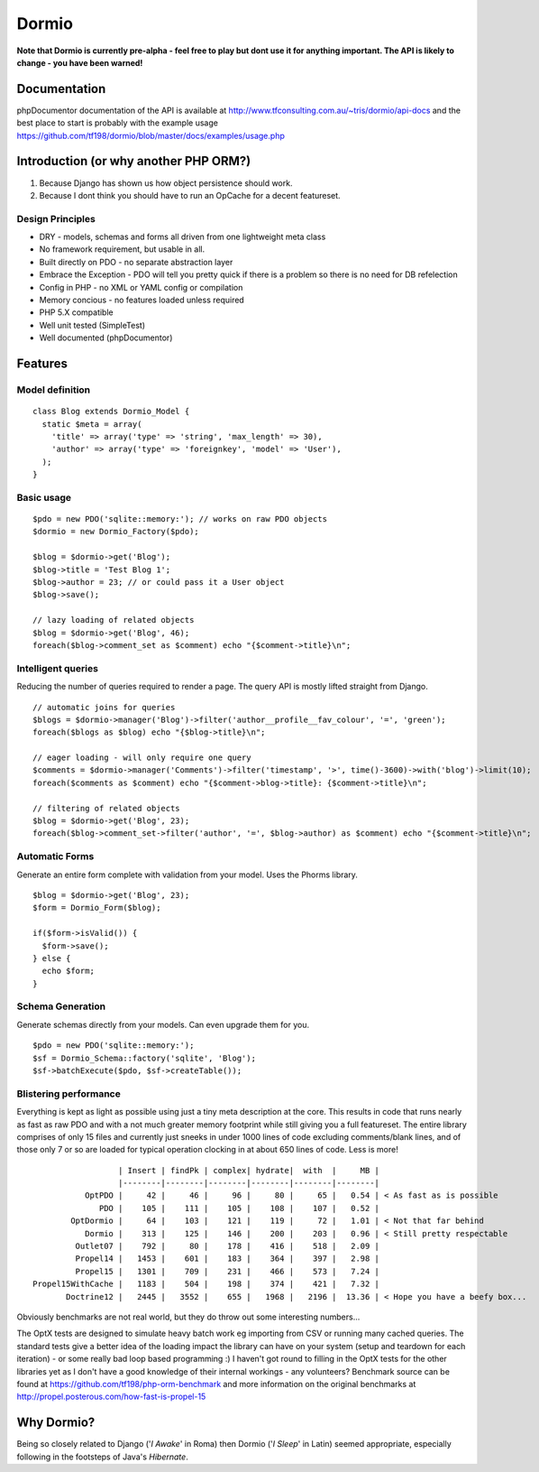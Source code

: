 Dormio
======

**Note that Dormio is currently pre-alpha - feel free to play but dont use it
for anything important.
The API is likely to change - you have been warned!**

Documentation
-------------
phpDocumentor documentation of the API is available at http://www.tfconsulting.com.au/~tris/dormio/api-docs
and the best place to start is probably with the example usage https://github.com/tf198/dormio/blob/master/docs/examples/usage.php

Introduction (or why another PHP ORM?)
--------------------------------------
 
1) Because Django has shown us how object persistence should work.
2) Because I dont think you should have to run an OpCache for a decent featureset.

Design Principles
~~~~~~~~~~~~~~~~~

* DRY - models, schemas and forms all driven from one lightweight meta class
* No framework requirement, but usable in all.
* Built directly on PDO - no separate abstraction layer
* Embrace the Exception - PDO will tell you pretty quick if there is a problem so there is no need for DB refelection
* Config in PHP - no XML or YAML config or compilation
* Memory concious - no features loaded unless required
* PHP 5.X compatible
* Well unit tested (SimpleTest)
* Well documented (phpDocumentor)
 
Features
--------

Model definition
~~~~~~~~~~~~~~~~
::

    class Blog extends Dormio_Model {
      static $meta = array(
        'title' => array('type' => 'string', 'max_length' => 30),
        'author' => array('type' => 'foreignkey', 'model' => 'User'),
      );
    }

Basic usage
~~~~~~~~~~~
::

    $pdo = new PDO('sqlite::memory:'); // works on raw PDO objects
    $dormio = new Dormio_Factory($pdo);
    
    $blog = $dormio->get('Blog');
    $blog->title = 'Test Blog 1';
    $blog->author = 23; // or could pass it a User object
    $blog->save();
    
    // lazy loading of related objects
    $blog = $dormio->get('Blog', 46);
    foreach($blog->comment_set as $comment) echo "{$comment->title}\n";
    
Intelligent queries
~~~~~~~~~~~~~~~~~~~~
Reducing the number of queries required to render a page.  The query API is mostly lifted straight
from Django.
::

    // automatic joins for queries
    $blogs = $dormio->manager('Blog')->filter('author__profile__fav_colour', '=', 'green');
    foreach($blogs as $blog) echo "{$blog->title}\n";
    
    // eager loading - will only require one query
    $comments = $dormio->manager('Comments')->filter('timestamp', '>', time()-3600)->with('blog')->limit(10);
    foreach($comments as $comment) echo "{$comment->blog->title}: {$comment->title}\n";
    
    // filtering of related objects
    $blog = $dormio->get('Blog', 23);
    foreach($blog->comment_set->filter('author', '=', $blog->author) as $comment) echo "{$comment->title}\n";
    
Automatic Forms
~~~~~~~~~~~~~~~~
Generate an entire form complete with validation from your model.  Uses the Phorms library.
::

    $blog = $dormio->get('Blog', 23);
    $form = Dormio_Form($blog);
    
    if($form->isValid()) {
      $form->save();
    } else {
      echo $form;
    }

Schema Generation
~~~~~~~~~~~~~~~~~~
Generate schemas directly from your models. Can even upgrade them for you.
::

    $pdo = new PDO('sqlite::memory:');
    $sf = Dormio_Schema::factory('sqlite', 'Blog');
    $sf->batchExecute($pdo, $sf->createTable());
    
Blistering performance
~~~~~~~~~~~~~~~~~~~~~~
Everything is kept as light as possible using just a tiny meta description at the core.  This
results in code that runs nearly as fast as raw PDO and with a not much greater memory footprint while still
giving you a full featureset. The entire library comprises of only 15 files and currently just sneeks in
under 1000 lines of code excluding comments/blank lines, and of those only 7 or so are loaded for typical operation 
clocking in at about 650 lines of code.  Less is more!
::

                      | Insert | findPk | complex| hydrate|  with  |     MB |
                      |--------|--------|--------|--------|--------|--------|
               OptPDO |     42 |     46 |     96 |     80 |     65 |   0.54 | < As fast as is possible
                  PDO |    105 |    111 |    105 |    108 |    107 |   0.52 | 
            OptDormio |     64 |    103 |    121 |    119 |     72 |   1.01 | < Not that far behind
               Dormio |    313 |    125 |    146 |    200 |    203 |   0.96 | < Still pretty respectable
             Outlet07 |    792 |     80 |    178 |    416 |    518 |   2.09 |
             Propel14 |   1453 |    601 |    183 |    364 |    397 |   2.98 |
             Propel15 |   1301 |    709 |    231 |    466 |    573 |   7.24 |
    Propel15WithCache |   1183 |    504 |    198 |    374 |    421 |   7.32 |
           Doctrine12 |   2445 |   3552 |    655 |   1968 |   2196 |  13.36 | < Hope you have a beefy box...
           
Obviously benchmarks are not real world, but they do throw out some interesting numbers... 

The OptX tests are designed to simulate heavy batch work eg importing from CSV or running many cached queries.
The standard tests give a better idea of the loading impact the library can have on your system (setup and teardown for each iteration) -
or some really bad loop based programming :)  I haven't got round to filling in the OptX tests for the other libraries yet
as I don't have a good knowledge of their internal workings - any volunteers?
Benchmark source can be found at https://github.com/tf198/php-orm-benchmark and more information on the original benchmarks
at http://propel.posterous.com/how-fast-is-propel-15

Why Dormio?
-----------

Being so closely related to Django ('*I Awake*' in Roma) then Dormio ('*I Sleep*' in Latin) seemed appropriate, especially
following in the footsteps of Java's *Hibernate*.